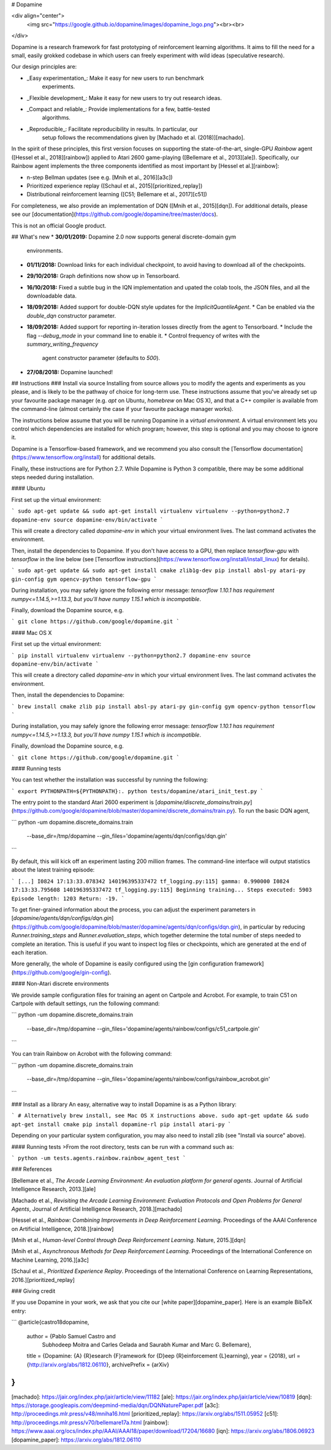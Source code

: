 # Dopamine

<div align="center">
  <img src="https://google.github.io/dopamine/images/dopamine_logo.png"><br><br>
</div>

Dopamine is a research framework for fast prototyping of reinforcement learning
algorithms. It aims to fill the need for a small, easily grokked codebase in
which users can freely experiment with wild ideas (speculative research).

Our design principles are:

* _Easy experimentation_: Make it easy for new users to run benchmark
                          experiments.
* _Flexible development_: Make it easy for new users to try out research ideas.
* _Compact and reliable_: Provide implementations for a few, battle-tested
                          algorithms.
* _Reproducible_: Facilitate reproducibility in results. In particular, our
                  setup follows the recommendations given by
                  [Machado et al. (2018)][machado].

In the spirit of these principles, this first version focuses on supporting the
state-of-the-art, single-GPU *Rainbow* agent ([Hessel et al., 2018][rainbow])
applied to Atari 2600 game-playing ([Bellemare et al., 2013][ale]).
Specifically, our Rainbow agent implements the three components identified as
most important by [Hessel et al.][rainbow]:

* n-step Bellman updates (see e.g. [Mnih et al., 2016][a3c])
* Prioritized experience replay ([Schaul et al., 2015][prioritized_replay])
* Distributional reinforcement learning ([C51; Bellemare et al., 2017][c51])

For completeness, we also provide an implementation of DQN
([Mnih et al., 2015][dqn]).
For additional details, please see our
[documentation](https://github.com/google/dopamine/tree/master/docs).

This is not an official Google product.

## What's new
*  **30/01/2019:** Dopamine 2.0 now supports general discrete-domain gym
   environments.
*  **01/11/2018:** Download links for each individual checkpoint, to avoid
   having to download all of the checkpoints.
*  **29/10/2018:** Graph definitions now show up in Tensorboard.
*  **16/10/2018:** Fixed a subtle bug in the IQN implementation and upated
   the colab tools, the JSON files, and all the downloadable data.
*  **18/09/2018:** Added support for double-DQN style updates for the
   `ImplicitQuantileAgent`.
   *  Can be enabled via the `double_dqn` constructor parameter.
*  **18/09/2018:** Added support for reporting in-iteration losses directly from
   the agent to Tensorboard.
   *  Include the flag `--debug_mode` in your command line to enable it.
   *  Control frequency of writes with the `summary_writing_frequency`
      agent constructor parameter (defaults to `500`).
*  **27/08/2018:** Dopamine launched!

## Instructions
### Install via source
Installing from source allows you to modify the agents and experiments as
you please, and is likely to be the pathway of choice for long-term use.
These instructions assume that you've already set up your favourite package
manager (e.g. `apt` on Ubuntu, `homebrew` on Mac OS X), and that a C++ compiler
is available from the command-line (almost certainly the case if your favourite
package manager works).

The instructions below assume that you will be running Dopamine in a *virtual
environment*. A virtual environment lets you control which dependencies are
installed for which program; however, this step is optional and you may choose
to ignore it.

Dopamine is a Tensorflow-based framework, and we recommend you also consult
the [Tensorflow documentation](https://www.tensorflow.org/install)
for additional details.

Finally, these instructions are for Python 2.7. While Dopamine is Python 3
compatible, there may be some additional steps needed during installation.

#### Ubuntu

First set up the virtual environment:

```
sudo apt-get update && sudo apt-get install virtualenv
virtualenv --python=python2.7 dopamine-env
source dopamine-env/bin/activate
```

This will create a directory called `dopamine-env` in which your virtual
environment lives. The last command activates the environment.

Then, install the dependencies to Dopamine. If you don't have access to a
GPU, then replace `tensorflow-gpu` with `tensorflow` in the line below
(see [Tensorflow instructions](https://www.tensorflow.org/install/install_linux)
for details).

```
sudo apt-get update && sudo apt-get install cmake zlib1g-dev
pip install absl-py atari-py gin-config gym opencv-python tensorflow-gpu
```

During installation, you may safely ignore the following error message:
*tensorflow 1.10.1 has requirement numpy<=1.14.5,>=1.13.3, but you'll have
numpy 1.15.1 which is incompatible*.

Finally, download the Dopamine source, e.g.

```
git clone https://github.com/google/dopamine.git
```

#### Mac OS X

First set up the virtual environment:

```
pip install virtualenv
virtualenv --python=python2.7 dopamine-env
source dopamine-env/bin/activate
```

This will create a directory called `dopamine-env` in which your virtual
environment lives. The last command activates the environment.

Then, install the dependencies to Dopamine:

```
brew install cmake zlib
pip install absl-py atari-py gin-config gym opencv-python tensorflow
```

During installation, you may safely ignore the following error message:
*tensorflow 1.10.1 has requirement numpy<=1.14.5,>=1.13.3, but you'll have
numpy 1.15.1 which is incompatible*.

Finally, download the Dopamine source, e.g.

```
git clone https://github.com/google/dopamine.git
```

#### Running tests

You can test whether the installation was successful by running the following:

```
export PYTHONPATH=${PYTHONPATH}:.
python tests/dopamine/atari_init_test.py
```

The entry point to the standard Atari 2600 experiment is
[`dopamine/discrete_domains/train.py`](https://github.com/google/dopamine/blob/master/dopamine/discrete_domains/train.py).
To run the basic DQN agent,

```
python -um dopamine.discrete_domains.train \
  --base_dir=/tmp/dopamine \
  --gin_files='dopamine/agents/dqn/configs/dqn.gin'
```

By default, this will kick off an experiment lasting 200 million frames.
The command-line interface will output statistics about the latest training
episode:

```
[...]
I0824 17:13:33.078342 140196395337472 tf_logging.py:115] gamma: 0.990000
I0824 17:13:33.795608 140196395337472 tf_logging.py:115] Beginning training...
Steps executed: 5903 Episode length: 1203 Return: -19.
```

To get finer-grained information about the process,
you can adjust the experiment parameters in
[`dopamine/agents/dqn/configs/dqn.gin`](https://github.com/google/dopamine/blob/master/dopamine/agents/dqn/configs/dqn.gin),
in particular by reducing `Runner.training_steps` and `Runner.evaluation_steps`,
which together determine the total number of steps needed to complete an
iteration. This is useful if you want to inspect log files or checkpoints, which
are generated at the end of each iteration.

More generally, the whole of Dopamine is easily configured using the
[gin configuration framework](https://github.com/google/gin-config).

#### Non-Atari discrete environments

We provide sample configuration files for training an agent on Cartpole and
Acrobot. For example, to train C51 on Cartpole with default settings, run the
following command:

```
python -um dopamine.discrete_domains.train \
  --base_dir=/tmp/dopamine \
  --gin_files='dopamine/agents/rainbow/configs/c51_cartpole.gin'
```

You can train Rainbow on Acrobot with the following command:

```
python -um dopamine.discrete_domains.train \
  --base_dir=/tmp/dopamine \
  --gin_files='dopamine/agents/rainbow/configs/rainbow_acrobot.gin'
```


### Install as a library
An easy, alternative way to install Dopamine is as a Python library:

```
# Alternatively brew install, see Mac OS X instructions above.
sudo apt-get update && sudo apt-get install cmake
pip install dopamine-rl
pip install atari-py
```

Depending on your particular system configuration, you may also need to install
zlib (see "Install via source" above).

#### Running tests
>From the root directory, tests can be run with a command such as:

```
python -um tests.agents.rainbow.rainbow_agent_test
```

### References

[Bellemare et al., *The Arcade Learning Environment: An evaluation platform for
general agents*. Journal of Artificial Intelligence Research, 2013.][ale]

[Machado et al., *Revisiting the Arcade Learning Environment: Evaluation
Protocols and Open Problems for General Agents*, Journal of Artificial
Intelligence Research, 2018.][machado]

[Hessel et al., *Rainbow: Combining Improvements in Deep Reinforcement Learning*.
Proceedings of the AAAI Conference on Artificial Intelligence, 2018.][rainbow]

[Mnih et al., *Human-level Control through Deep Reinforcement Learning*. Nature,
2015.][dqn]

[Mnih et al., *Asynchronous Methods for Deep Reinforcement Learning*. Proceedings
of the International Conference on Machine Learning, 2016.][a3c]

[Schaul et al., *Prioritized Experience Replay*. Proceedings of the International
Conference on Learning Representations, 2016.][prioritized_replay]

### Giving credit

If you use Dopamine in your work, we ask that you cite our
[white paper][dopamine_paper]. Here is an example BibTeX entry:

```
@article{castro18dopamine,
  author    = {Pablo Samuel Castro and
               Subhodeep Moitra and
               Carles Gelada and
               Saurabh Kumar and
               Marc G. Bellemare},
  title     = {Dopamine: {A} {R}esearch {F}ramework for {D}eep {R}einforcement {L}earning},
  year      = {2018},
  url       = {http://arxiv.org/abs/1812.06110},
  archivePrefix = {arXiv}
}
```



[machado]: https://jair.org/index.php/jair/article/view/11182
[ale]: https://jair.org/index.php/jair/article/view/10819
[dqn]: https://storage.googleapis.com/deepmind-media/dqn/DQNNaturePaper.pdf
[a3c]: http://proceedings.mlr.press/v48/mniha16.html
[prioritized_replay]: https://arxiv.org/abs/1511.05952
[c51]: http://proceedings.mlr.press/v70/bellemare17a.html
[rainbow]: https://www.aaai.org/ocs/index.php/AAAI/AAAI18/paper/download/17204/16680
[iqn]: https://arxiv.org/abs/1806.06923
[dopamine_paper]: https://arxiv.org/abs/1812.06110


